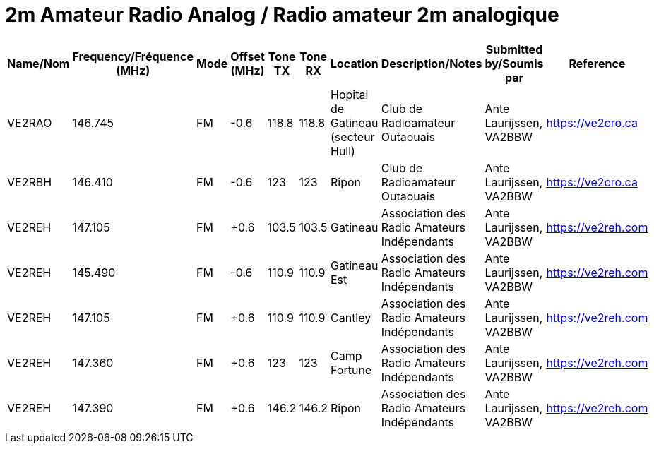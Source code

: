 = 2m Amateur Radio Analog / Radio amateur 2m analogique

|===
| Name/Nom | Frequency/Fréquence (MHz) | Mode | Offset (MHz) | Tone TX | Tone RX | Location | Description/Notes | Submitted by/Soumis par | Reference

|VE2RAO
|146.745
|FM
|-0.6
|118.8
|118.8
|Hopital de Gatineau (secteur Hull)
|Club de Radioamateur Outaouais
|Ante Laurijssen, VA2BBW
|https://ve2cro.ca

|VE2RBH
|146.410
|FM
|-0.6
|123
|123
|Ripon
|Club de Radioamateur Outaouais
|Ante Laurijssen, VA2BBW
|https://ve2cro.ca

|VE2REH
|147.105
|FM
|+0.6
|103.5
|103.5
|Gatineau
|Association des Radio Amateurs Indépendants
|Ante Laurijssen, VA2BBW
|https://ve2reh.com

|VE2REH
|145.490
|FM
|-0.6
|110.9
|110.9
|Gatineau Est
|Association des Radio Amateurs Indépendants
|Ante Laurijssen, VA2BBW
|https://ve2reh.com

|VE2REH
|147.105
|FM
|+0.6
|110.9
|110.9
|Cantley
|Association des Radio Amateurs Indépendants
|Ante Laurijssen, VA2BBW
|https://ve2reh.com

|VE2REH
|147.360
|FM
|+0.6
|123
|123
|Camp Fortune
|Association des Radio Amateurs Indépendants
|Ante Laurijssen, VA2BBW
|https://ve2reh.com

|VE2REH
|147.390
|FM
|+0.6
|146.2
|146.2
|Ripon
|Association des Radio Amateurs Indépendants
|Ante Laurijssen, VA2BBW
|https://ve2reh.com

|===
